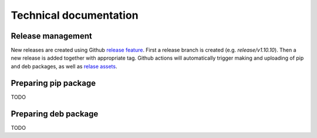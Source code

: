 =======================
Technical documentation
=======================

Release management
------------------

New releases are created using Github `release feature <https://docs.github.com/en/repositories/releasing-projects-on-github/about-releases>`_. 
First a release branch is created (e.g. `release/v1.10.10`). Then a new release is added together with appropriate tag.
Github actions will automatically trigger making and uploading of pip and deb packages, 
as well as `relase assets <https://github.com/DataMedSci/pymchelper/releases/latest>`_.


Preparing pip package
---------------------

TODO

Preparing deb package
---------------------

TODO